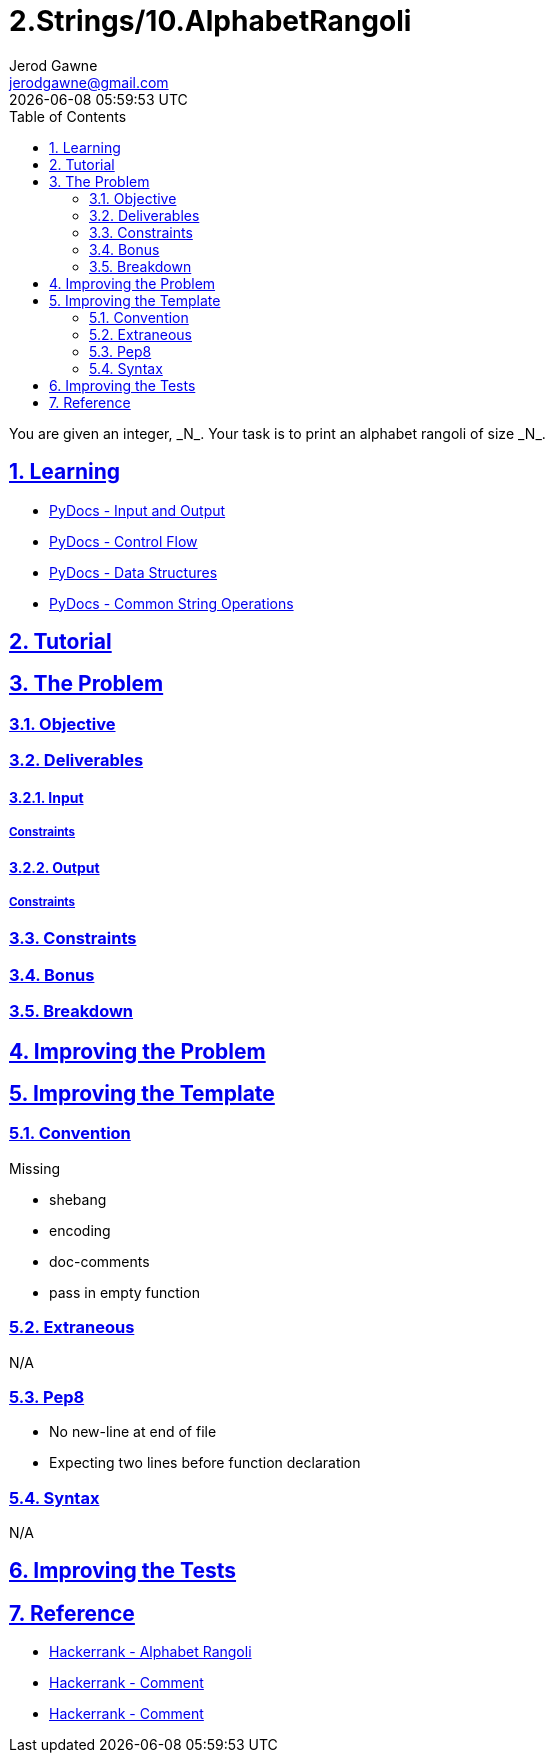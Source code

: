 :doctitle: 2.Strings/10.AlphabetRangoli
:author: Jerod Gawne
:email: jerodgawne@gmail.com
:docdate: June 28, 2018
:revdate: {docdatetime}
:src-uri: https://github.com/jerodg/hackerrank

:difficulty: easy
:time-complexity: moderate
:required-knowledge: input and output, control flow, data structures, common string operations
:solution-variability: 2
:score: 20
:keywords: python, {required-knowledge}
:summary: You are given an integer, _N_. Your task is to print an alphabet rangoli of size _N_.

:doctype: article
:sectanchors:
:sectlinks:
:sectnums:
:toc:

{summary}

== Learning
* https://docs.python.org/3.7/tutorial/inputoutput.html[PyDocs - Input and Output]
* https://docs.python.org/3.7/tutorial/controlflow.html[PyDocs - Control Flow]
* https://docs.python.org/3.7/tutorial/datastructures.html[PyDocs - Data Structures]
* https://docs.python.org/3.7/library/string.html[PyDocs - Common String Operations]

== Tutorial
// todo: tutorial

== The Problem
// todo: state as agile story
=== Objective
=== Deliverables
==== Input
===== Constraints
==== Output
===== Constraints
=== Constraints
=== Bonus
=== Breakdown

== Improving the Problem
// todo: improving the problem

== Improving the Template
=== Convention
.Missing
* shebang
* encoding
* doc-comments
* pass in empty function

=== Extraneous
N/A

=== Pep8
* No new-line at end of file
* Expecting two lines before function declaration

=== Syntax
N/A

== Improving the Tests
// todo: improving the tests

== Reference
* https://www.hackerrank.com/challenges/alphabet-rangoli[Hackerrank - Alphabet Rangoli]
* https://www.hackerrank.com/challenges/alphabet-rangoli/forum/comments/208741[Hackerrank - Comment]
* https://www.hackerrank.com/challenges/alphabet-rangoli/forum/comments/254211[Hackerrank - Comment]
